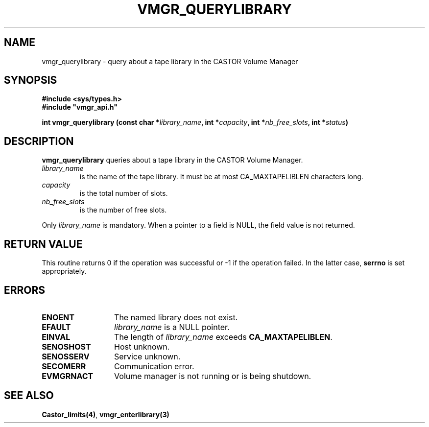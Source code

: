 .\" @(#)$RCSfile: vmgr_querylibrary.man,v $ $Revision: 1.1 $ $Date: 2001/03/08 15:22:15 $ CERN IT-PDP/DM Jean-Philippe Baud
.\" Copyright (C) 2001 by CERN/IT/PDP/DM
.\" All rights reserved
.\"
.TH VMGR_QUERYLIBRARY 3 "$Date: 2001/03/08 15:22:15 $" CASTOR "vmgr Library Functions"
.SH NAME
vmgr_querylibrary \- query about a tape library in the CASTOR Volume Manager
.SH SYNOPSIS
.B #include <sys/types.h>
.br
\fB#include "vmgr_api.h"\fR
.sp
.BI "int vmgr_querylibrary (const char *" library_name ,
.BI "int *" capacity ,
.BI "int *" nb_free_slots ,
.BI "int *" status )
.SH DESCRIPTION
.B vmgr_querylibrary
queries about a tape library in the CASTOR Volume Manager.
.TP
.I library_name
is the name of the tape library.
It must be at most CA_MAXTAPELIBLEN characters long.
.TP
.I capacity
is the total number of slots.
.TP
.I nb_free_slots
is the number of free slots.
.LP
Only
.I library_name
is mandatory. When a pointer to a field is NULL, the field value is not returned.
.SH RETURN VALUE
This routine returns 0 if the operation was successful or -1 if the operation
failed. In the latter case,
.B serrno
is set appropriately.
.SH ERRORS
.TP 1.3i
.B ENOENT
The named library does not exist.
.TP
.B EFAULT
.I library_name
is a NULL pointer.
.TP
.B EINVAL
The length of
.I library_name
exceeds
.BR CA_MAXTAPELIBLEN .
.TP
.B SENOSHOST
Host unknown.
.TP
.B SENOSSERV
Service unknown.
.TP
.B SECOMERR
Communication error.
.TP
.B EVMGRNACT
Volume manager is not running or is being shutdown.
.SH SEE ALSO
.BR Castor_limits(4) ,
.B vmgr_enterlibrary(3)
